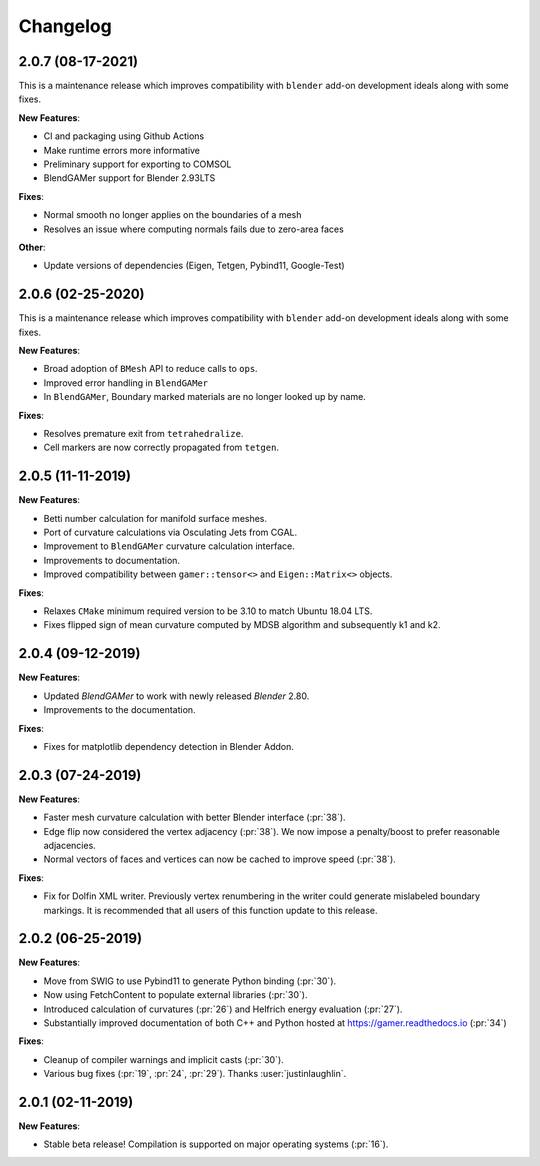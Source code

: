#########
Changelog
#########

******************
2.0.7 (08-17-2021)
******************

This is a maintenance release which improves compatibility with ``blender`` add-on development ideals along with some fixes.

**New Features**:

- CI and packaging using Github Actions
- Make runtime errors more informative
- Preliminary support for exporting to COMSOL
- BlendGAMer support for Blender 2.93LTS

**Fixes**:

- Normal smooth no longer applies on the boundaries of a mesh
- Resolves an issue where computing normals fails due to zero-area faces

**Other**:

- Update versions of dependencies (Eigen, Tetgen, Pybind11, Google-Test)

******************
2.0.6 (02-25-2020)
******************

This is a maintenance release which improves compatibility with ``blender`` add-on development ideals along with some fixes.

**New Features**:

- Broad adoption of ``BMesh`` API to reduce calls to ``ops``.
- Improved error handling in ``BlendGAMer``
- In ``BlendGAMer``, Boundary marked materials are no longer looked up by name.

**Fixes**:

- Resolves premature exit from ``tetrahedralize``.
- Cell markers are now correctly propagated from ``tetgen``.

******************
2.0.5 (11-11-2019)
******************

**New Features**:

- Betti number calculation for manifold surface meshes.
- Port of curvature calculations via Osculating Jets from CGAL.
- Improvement to ``BlendGAMer`` curvature calculation interface.
- Improvements to documentation.
- Improved compatibility between ``gamer::tensor<>`` and ``Eigen::Matrix<>`` objects.

**Fixes**:

- Relaxes ``CMake`` minimum required version to be 3.10 to match Ubuntu 18.04 LTS.
- Fixes flipped sign of mean curvature computed by MDSB algorithm and subsequently k1 and k2.

******************
2.0.4 (09-12-2019)
******************

**New Features**:

- Updated `BlendGAMer` to work with newly released `Blender` 2.80.
- Improvements to the documentation.

**Fixes**:

- Fixes for matplotlib dependency detection in Blender Addon.

******************
2.0.3 (07-24-2019)
******************

**New Features**:

- Faster mesh curvature calculation with better Blender interface (:pr:`38`).
- Edge flip now considered the vertex adjacency (:pr:`38`).
  We now impose a penalty/boost to prefer reasonable adjacencies.
- Normal vectors of faces and vertices can now be cached to improve speed (:pr:`38`).

**Fixes**:

- Fix for Dolfin XML writer. Previously vertex renumbering in the writer could generate mislabeled boundary markings.
  It is recommended that all users of this function update to this release.

******************
2.0.2 (06-25-2019)
******************

**New Features**:

- Move from SWIG to use Pybind11 to generate Python binding (:pr:`30`).
- Now using FetchContent to populate external libraries (:pr:`30`).
- Introduced calculation of curvatures (:pr:`26`) and Helfrich energy evaluation (:pr:`27`).
- Substantially improved documentation of both C++ and Python hosted at https://gamer.readthedocs.io (:pr:`34`)

**Fixes**:

- Cleanup of compiler warnings and implicit casts (:pr:`30`).
- Various bug fixes (:pr:`19`, :pr:`24`, :pr:`29`). Thanks :user:`justinlaughlin`.

******************
2.0.1 (02-11-2019)
******************

**New Features**:

- Stable beta release! Compilation is supported on major operating systems (:pr:`16`).
